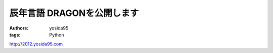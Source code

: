 辰年言語 DRAGONを公開します
===========================

:authors: yosida95
:tags: Python

http://2012.yosida95.com
